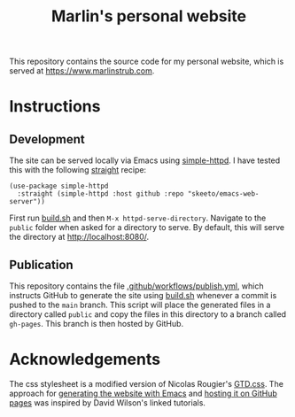 #+title: Marlin's personal website

This repository contains the source code for my personal website, which is served at [[https://www.marlinstrub.com]].

* Instructions

** Development

The site can be served locally via Emacs using [[https://github.com/skeeto/emacs-web-server/tree/master][simple-httpd]]. I have tested this with the following [[https://github.com/radian-software/straight.el][straight]] recipe:

#+begin_src elisp
(use-package simple-httpd
  :straight (simple-httpd :host github :repo "skeeto/emacs-web-server"))
#+end_src

First run [[file:build.sh][build.sh]] and then ~M-x httpd-serve-directory~. Navigate to the ~public~ folder when asked for a directory to serve. By default, this will serve the directory at [[http://localhost:8080/]].

** Publication

This repository contains the file [[file:.github/workflows/publish.yml][.github/workflows/publish.yml]], which instructs GitHub to generate the site using [[file:build.sh][build.sh]] whenever a commit is pushed to the ~main~ branch. This script will place the generated files in a directory called ~public~ and copy the files in this directory to a branch called ~gh-pages~. This branch is then hosted by GitHub.

* Acknowledgements

The css stylesheet is a modified version of Nicolas Rougier's [[https://www.labri.fr/perso/nrougier/GTD/GTD.css][GTD.css]]. The approach for [[https://youtu.be/AfkrzFodoNw][generating the website with Emacs]] and [[https://youtu.be/za99DwdZEyg][hosting it on GitHub pages]] was inspired by David Wilson's linked tutorials.

